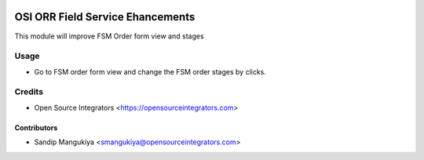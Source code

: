 .. image:: https://img.shields.io/badge/licence-LGPL--3-blue.svg
   :target: http://www.gnu.org/licenses/lgpl-3.0-standalone.html
   :alt: License: LGPL-3

=================================
OSI ORR Field Service Ehancements
=================================

This module will improve FSM Order form view and stages

Usage
=====

* Go to FSM order form view and change the FSM order stages by clicks.


Credits
=======

* Open Source Integrators <https://opensourceintegrators.com>

Contributors
~~~~~~~~~~~~

* Sandip Mangukiya <smangukiya@opensourceintegrators.com>
